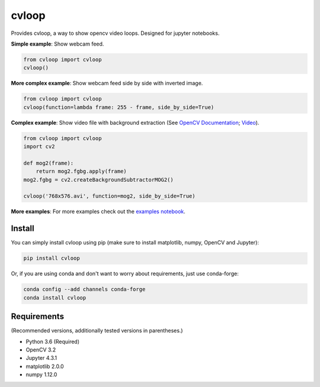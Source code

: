 cvloop
======

Provides cvloop, a way to show opencv video loops. Designed for jupyter notebooks.

**Simple example**: Show webcam feed.

.. code-block:: python

    from cvloop import cvloop
    cvloop()

**More complex example**: Show webcam feed side by side with inverted image.

.. code-block:: python

    from cvloop import cvloop
    cvloop(function=lambda frame: 255 - frame, side_by_side=True)

**Complex example**: Show video file with background extraction (See `OpenCV Documentation`_; `Video`_).

.. code-block:: python

    from cvloop import cvloop
    import cv2

    def mog2(frame):
        return mog2.fgbg.apply(frame)
    mog2.fgbg = cv2.createBackgroundSubtractorMOG2()

    cvloop('768x576.avi', function=mog2, side_by_side=True)

**More examples**: For more examples check out the `examples notebook`_.

Install
-------

You can simply install cvloop using pip (make sure to install matplotlib, numpy, OpenCV and Jupyter):

.. code-block::

    pip install cvloop

Or, if you are using conda and don't want to worry about requirements, just use conda-forge:

.. code-block::

    conda config --add channels conda-forge
    conda install cvloop

Requirements
------------

(Recommended versions, additionally tested versions in parentheses.)

-  Python 3.6 (Required)
-  OpenCV 3.2
-  Jupyter 4.3.1
-  matplotlib 2.0.0
-  numpy 1.12.0

.. _`OpenCV Documentation`: http://docs.opencv.org/3.1.0/db/d5c/tutorial_py_bg_subtraction.html
.. _`Video`: https://github.com/opencv/opencv_extra/tree/master/testdata/cv/video
.. _`examples notebook`: examples/cvloop_examples.ipynb

